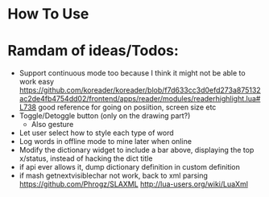 
* How To Use

* Ramdam of ideas/Todos:
- Support continuous mode too because I think it might not be able to work easy
  https://github.com/koreader/koreader/blob/f7d633cc3d0efd273a875132ac2de4fb4754dd02/frontend/apps/reader/modules/readerhighlight.lua#L738 good reference for going on posiition, screen size etc
- Toggle/Detoggle button (only on the drawing part?)
  - Also gesture
- Let user select how to style each type of word
- Log words in offline mode to mine later when online
- Modify the dictionary widget to include a bar above, displaying the top x/status, instead of hacking the dict title
- if api ever allows it, dump dictionary definition in custom definition
- if mash getnextvisiblechar not work, back to xml parsing
  https://github.com/Phrogz/SLAXML
  http://lua-users.org/wiki/LuaXml
